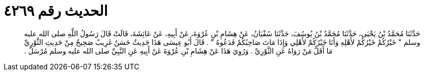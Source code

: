 
= الحديث رقم ٤٢٦٩

[quote.hadith]
حَدَّثَنَا مُحَمَّدُ بْنُ يَحْيَى، حَدَّثَنَا مُحَمَّدُ بْنُ يُوسُفَ، حَدَّثَنَا سُفْيَانُ، عَنْ هِشَامِ بْنِ عُرْوَةَ، عَنْ أَبِيهِ، عَنْ عَائِشَةَ، قَالَتْ قَالَ رَسُولُ اللَّهِ صلى الله عليه وسلم ‏"‏ خَيْرُكُمْ خَيْرُكُمْ لأَهْلِهِ وَأَنَا خَيْرُكُمْ لأَهْلِي وَإِذَا مَاتَ صَاحِبُكُمْ فَدَعُوهُ ‏"‏ ‏.‏ قَالَ أَبُو عِيسَى هَذَا حَدِيثٌ حَسَنٌ غَرِيبٌ صَحِيحٌ مِنْ حَدِيثِ الثَّوْرِيِّ مَا أَقَلَّ مَنْ رَوَاهُ عَنِ الثَّوْرِيِّ ‏.‏ وَرُوِيَ هَذَا عَنْ هِشَامِ بْنِ عُرْوَةَ عَنْ أَبِيهِ عَنِ النَّبِيِّ صلى الله عليه وسلم مُرْسَلٌ ‏.‏